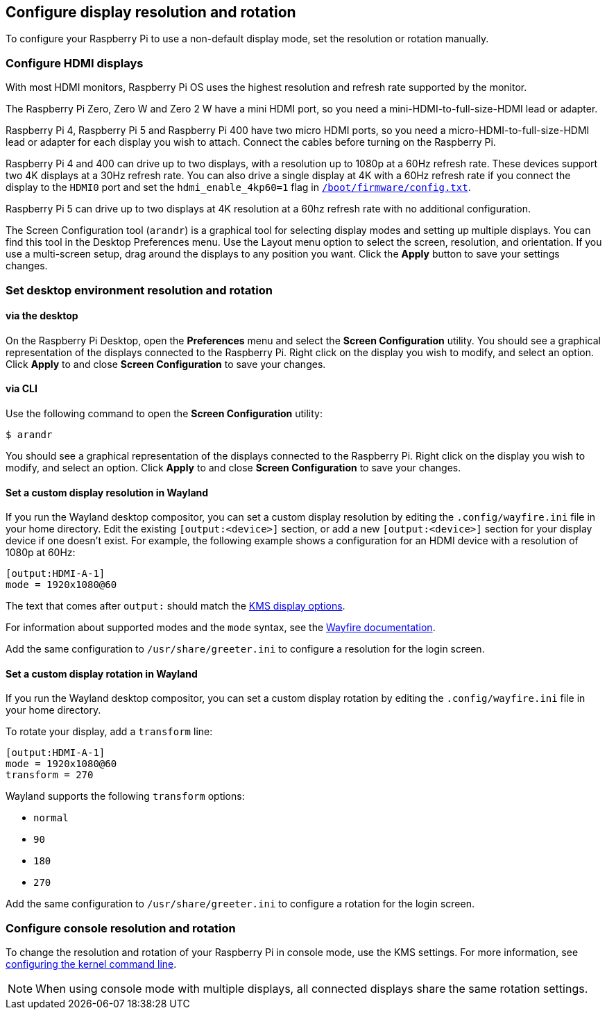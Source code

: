 == Configure display resolution and rotation

To configure your Raspberry Pi to use a non-default display mode, set the resolution or rotation manually.

=== Configure HDMI displays

With most HDMI monitors, Raspberry Pi OS uses the highest resolution and refresh rate supported by the monitor.

The Raspberry Pi Zero, Zero W and Zero 2 W have a mini HDMI port, so you need a mini-HDMI-to-full-size-HDMI lead or adapter.

Raspberry Pi 4, Raspberry Pi 5 and Raspberry Pi 400 have two micro HDMI ports, so you need a micro-HDMI-to-full-size-HDMI lead or adapter for each display you wish to attach. Connect the cables before turning on the Raspberry Pi.

Raspberry Pi 4 and 400 can drive up to two displays, with a resolution up to 1080p at a 60Hz refresh rate. These devices support two 4K displays at a 30Hz refresh rate. You can also drive a single display at 4K with a 60Hz refresh rate if you connect the display to the `HDMI0` port and set the `hdmi_enable_4kp60=1` flag in xref:../computers/config_txt.adoc#what-is-config-txt[`/boot/firmware/config.txt`].

Raspberry Pi 5 can drive up to two displays at 4K resolution at a 60hz refresh rate with no additional configuration.

The Screen Configuration tool (`arandr`) is a graphical tool for selecting display modes and setting up multiple displays. You can find this tool in the Desktop Preferences menu. Use the Layout menu option to select the screen, resolution, and orientation. If you use a multi-screen setup, drag around the displays to any position you want. Click the **Apply** button to save your settings changes.

=== Set desktop environment resolution and rotation

==== via the desktop

On the Raspberry Pi Desktop, open the *Preferences* menu and select the **Screen Configuration** utility. You should see a graphical representation of the displays connected to the Raspberry Pi. Right click on the display you wish to modify, and select an option. Click **Apply** to and close **Screen Configuration** to save your changes.

==== via CLI

Use the following command to open the **Screen Configuration** utility:

[source,console]
----
$ arandr
----

You should see a graphical representation of the displays connected to the Raspberry Pi. Right click on the display you wish to modify, and select an option. Click **Apply** to and close **Screen Configuration** to save your changes.

==== Set a custom display resolution in Wayland

If you run the Wayland desktop compositor, you can set a custom display resolution by editing the `.config/wayfire.ini` file in your home directory. Edit the existing `[output:<device>]` section, or add a new `[output:<device>]` section for your display device if one doesn't exist. For example, the following example shows a configuration for an HDMI device with a resolution of 1080p at 60Hz:

----
[output:HDMI-A-1]
mode = 1920x1080@60
----

The text that comes after `output:` should match the <<the-kernel-command-line,KMS display options>>.

For information about supported modes and the `mode` syntax, see the https://github.com/WayfireWM/wayfire-wiki/blob/master/Configuration.md#output-configuration[Wayfire documentation].

Add the same configuration to `/usr/share/greeter.ini` to configure a resolution for the login screen.

==== Set a custom display rotation in Wayland

If you run the Wayland desktop compositor, you can set a custom display rotation by editing the `.config/wayfire.ini` file in your home directory.

To rotate your display, add a `transform` line:

----
[output:HDMI-A-1]
mode = 1920x1080@60
transform = 270
----

Wayland supports the following `transform` options:

* `normal`
* `90`
* `180`
* `270`

Add the same configuration to `/usr/share/greeter.ini` to configure a rotation for the login screen.

=== Configure console resolution and rotation

To change the resolution and rotation of your Raspberry Pi in console mode, use the KMS settings. For more information, see <<the-kernel-command-line,configuring the kernel command line>>.

NOTE: When using console mode with multiple displays, all connected displays share the same rotation settings.
